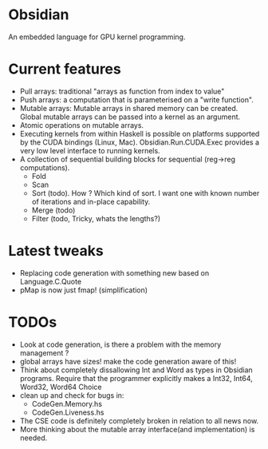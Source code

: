 * Obsidian
  
  An embedded language for GPU kernel programming. 
  
* Current features 
    + Pull arrays: traditional "arrays as function from index to value" 
    + Push arrays: a computation that is parameterised on a "write function". 
    + Mutable arrays:
      Mutable arrays in shared memory can be created.
      Global mutable arrays can be passed into a kernel as an argument. 
    + Atomic operations on mutable arrays.
    + Executing kernels from within Haskell is possible on platforms 
      supported by the CUDA bindings (Linux, Mac). 
      Obsidian.Run.CUDA.Exec provides a very low level interface to running kernels. 
    + A collection of sequential building blocks for sequential (reg->reg 
       computations). 
          + Fold 
          + Scan 
          + Sort (todo). How ? Which kind of sort. I want one with known number of iterations and in-place capability. 
          + Merge (todo) 
          + Filter (todo, Tricky, whats the lengths?) 
  
* Latest tweaks
  + Replacing code generation with something new based on Language.C.Quote 
  + pMap is now just fmap! (simplification)
  

* TODOs
  + Look at code generation, is there a problem with the memory management ? 
  + global arrays have sizes! make the code generation aware of this! 
  + Think about completely dissallowing Int and Word as types in Obsidian programs.
    Require that the programmer explicitly makes a Int32, Int64, Word32, Word64 Choice
  + clean up and check for bugs in: 
    * CodeGen.Memory.hs
    * CodeGen.Liveness.hs 
  + The CSE code is definitely completely broken in relation 
    to all news now.
  + More thinking about the mutable array interface(and implementation) is needed.
 	    
